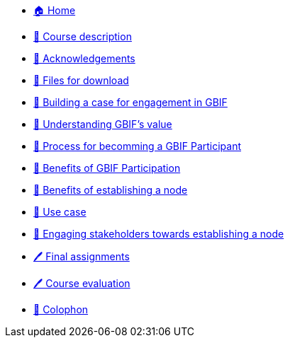 // Note the "home" section navigation is not currently visible, as the pages use the "home" layout which omits it.
* xref:index.adoc[🏠 Home]
* xref:description.adoc[🔖 Course description]
* xref:acknowledgements.adoc[🔖 Acknowledgements]
* xref:downloads.adoc[💾 Files for download]
* xref:case-for-participation.adoc[📘 Building a case for engagement in GBIF]
* xref:understanding-gbif-value.adoc[ 📖 Understanding GBIF's value]
* xref:participant-process.adoc[ 📖 Process for becomming a GBIF Participant]
* xref:benefits-of-participation.adoc[ 📖 Benefits of GBIF Participation]
* xref:benefits-of-node.adoc[ 📖 Benefits of establishing a node]
* xref:use-cases.adoc[ 📖 Use case]
* xref:engaging-stakeholders.adoc[📘 Engaging stakeholders towards establishing a node]
* xref:assignments.adoc[🖊️ Final assignments]
* xref:course-evaluation.adoc[🖊️ Course evaluation]
* xref:colophon.adoc[🔖 Colophon]
